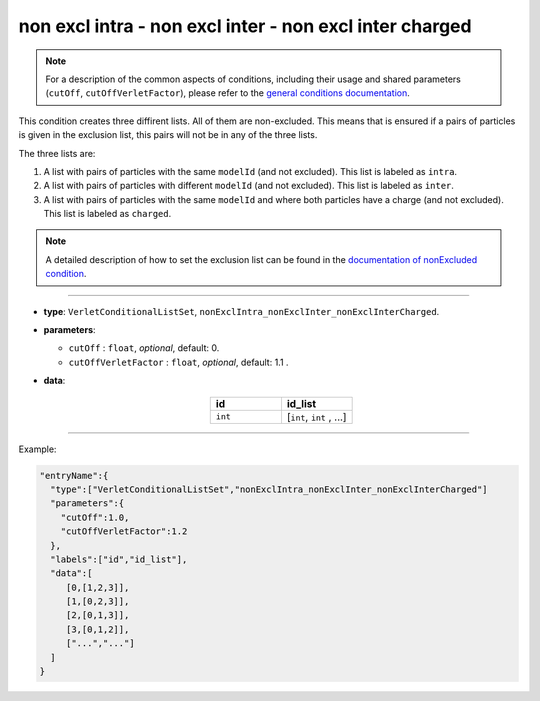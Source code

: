 non excl intra - non excl inter - non excl inter charged
--------------------------------------------------------

.. note::

   For a description of the common aspects of conditions, including their usage and shared parameters (``cutOff``, ``cutOffVerletFactor``), please refer to the `general conditions documentation <index.html>`_.

This condition creates three diffirent lists. All of them are non-excluded.
This means that is ensured if a pairs of particles is given in the exclusion list,
this pairs will not be in any of the three lists.

The three lists are:

1. A list with pairs of particles with the same ``modelId`` (and not excluded). This list is labeled as ``intra``.
2. A list with pairs of particles with different ``modelId`` (and not excluded). This list is labeled as ``inter``.
3. A list with pairs of particles with the same ``modelId`` and where both particles have a charge (and not excluded). This list is labeled as ``charged``.

.. note::
   A detailed description of how to set the exclusion list can be found in the `documentation of nonExcluded condition <nonExcluded.html>`_.

----

* **type**: ``VerletConditionalListSet``, ``nonExclIntra_nonExclInter_nonExclInterCharged``.
* **parameters**:

  * ``cutOff`` : ``float``, *optional*, default: 0.

  * ``cutOffVerletFactor`` : ``float``, *optional*, default: 1.1 .

* **data**:

   .. list-table::
      :widths: 25 25
      :header-rows: 1
      :align: center

      * - id
        - id_list
      * - ``int``
        - [``int``, ``int`` , ...]

----

Example:

.. code-block::

   "entryName":{
     "type":["VerletConditionalListSet","nonExclIntra_nonExclInter_nonExclInterCharged"]
     "parameters":{
       "cutOff":1.0,
       "cutOffVerletFactor":1.2
     },
     "labels":["id","id_list"],
     "data":[
        [0,[1,2,3]],
        [1,[0,2,3]],
        [2,[0,1,3]],
        [3,[0,1,2]],
        ["...","..."]
     ]
   }
